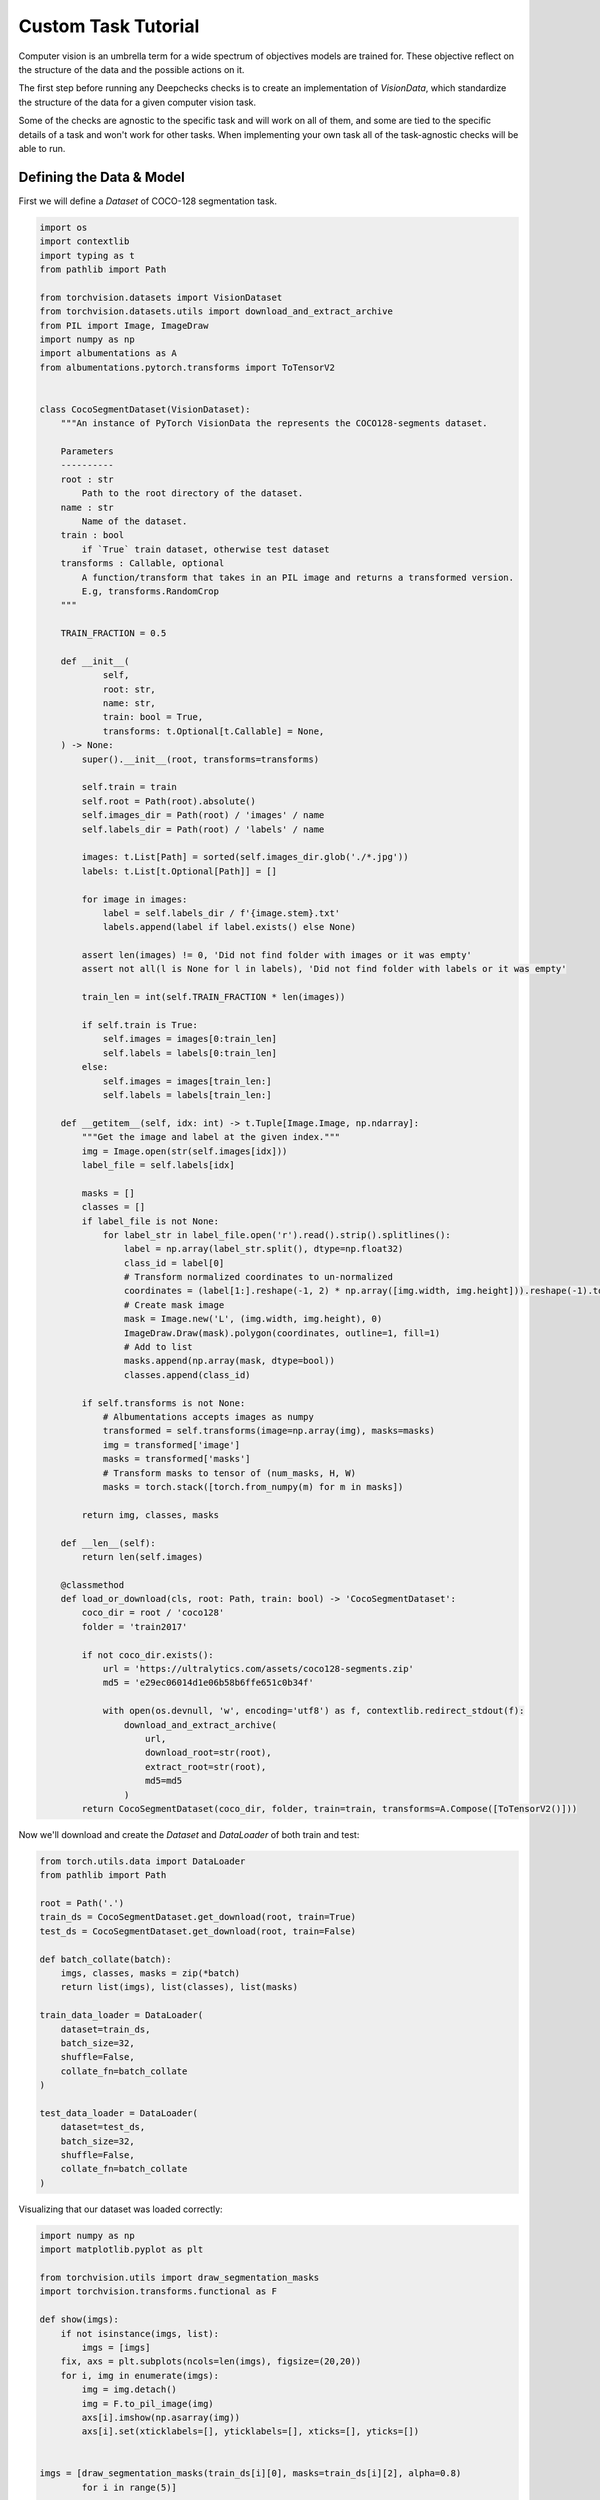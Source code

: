====================
Custom Task Tutorial
====================

Computer vision is an umbrella term for a wide spectrum of objectives models are trained for. These objective reflect
on the structure of the data and the possible actions on it.

The first step before running any Deepchecks checks is to create an implementation of `VisionData`, which
standardize the structure of the data for a given computer vision task.

Some of the checks are agnostic to the specific task and will work on all of them, and some are tied to the
specific details of a task and won't work for other tasks. When implementing your own task all of the
task-agnostic checks will be able to run.

Defining the Data & Model
=========================

First we will define a `Dataset` of COCO-128 segmentation task.

.. code-block:: python

  import os
  import contextlib
  import typing as t
  from pathlib import Path

  from torchvision.datasets import VisionDataset
  from torchvision.datasets.utils import download_and_extract_archive
  from PIL import Image, ImageDraw
  import numpy as np
  import albumentations as A
  from albumentations.pytorch.transforms import ToTensorV2


  class CocoSegmentDataset(VisionDataset):
      """An instance of PyTorch VisionData the represents the COCO128-segments dataset.

      Parameters
      ----------
      root : str
          Path to the root directory of the dataset.
      name : str
          Name of the dataset.
      train : bool
          if `True` train dataset, otherwise test dataset
      transforms : Callable, optional
          A function/transform that takes in an PIL image and returns a transformed version.
          E.g, transforms.RandomCrop
      """

      TRAIN_FRACTION = 0.5

      def __init__(
              self,
              root: str,
              name: str,
              train: bool = True,
              transforms: t.Optional[t.Callable] = None,
      ) -> None:
          super().__init__(root, transforms=transforms)

          self.train = train
          self.root = Path(root).absolute()
          self.images_dir = Path(root) / 'images' / name
          self.labels_dir = Path(root) / 'labels' / name

          images: t.List[Path] = sorted(self.images_dir.glob('./*.jpg'))
          labels: t.List[t.Optional[Path]] = []

          for image in images:
              label = self.labels_dir / f'{image.stem}.txt'
              labels.append(label if label.exists() else None)

          assert len(images) != 0, 'Did not find folder with images or it was empty'
          assert not all(l is None for l in labels), 'Did not find folder with labels or it was empty'

          train_len = int(self.TRAIN_FRACTION * len(images))

          if self.train is True:
              self.images = images[0:train_len]
              self.labels = labels[0:train_len]
          else:
              self.images = images[train_len:]
              self.labels = labels[train_len:]

      def __getitem__(self, idx: int) -> t.Tuple[Image.Image, np.ndarray]:
          """Get the image and label at the given index."""
          img = Image.open(str(self.images[idx]))
          label_file = self.labels[idx]

          masks = []
          classes = []
          if label_file is not None:
              for label_str in label_file.open('r').read().strip().splitlines():
                  label = np.array(label_str.split(), dtype=np.float32)
                  class_id = label[0]
                  # Transform normalized coordinates to un-normalized
                  coordinates = (label[1:].reshape(-1, 2) * np.array([img.width, img.height])).reshape(-1).tolist()
                  # Create mask image
                  mask = Image.new('L', (img.width, img.height), 0)
                  ImageDraw.Draw(mask).polygon(coordinates, outline=1, fill=1)
                  # Add to list
                  masks.append(np.array(mask, dtype=bool))
                  classes.append(class_id)

          if self.transforms is not None:
              # Albumentations accepts images as numpy
              transformed = self.transforms(image=np.array(img), masks=masks)
              img = transformed['image']
              masks = transformed['masks']
              # Transform masks to tensor of (num_masks, H, W)
              masks = torch.stack([torch.from_numpy(m) for m in masks])

          return img, classes, masks

      def __len__(self):
          return len(self.images)

      @classmethod
      def load_or_download(cls, root: Path, train: bool) -> 'CocoSegmentDataset':
          coco_dir = root / 'coco128'
          folder = 'train2017'

          if not coco_dir.exists():
              url = 'https://ultralytics.com/assets/coco128-segments.zip'
              md5 = 'e29ec06014d1e06b58b6ffe651c0b34f'

              with open(os.devnull, 'w', encoding='utf8') as f, contextlib.redirect_stdout(f):
                  download_and_extract_archive(
                      url,
                      download_root=str(root),
                      extract_root=str(root),
                      md5=md5
                  )
          return CocoSegmentDataset(coco_dir, folder, train=train, transforms=A.Compose([ToTensorV2()]))


Now we'll download and create the `Dataset` and `DataLoader` of both train and test:

.. code-block:: python

  from torch.utils.data import DataLoader
  from pathlib import Path

  root = Path('.')
  train_ds = CocoSegmentDataset.get_download(root, train=True)
  test_ds = CocoSegmentDataset.get_download(root, train=False)

  def batch_collate(batch):
      imgs, classes, masks = zip(*batch)
      return list(imgs), list(classes), list(masks)

  train_data_loader = DataLoader(
      dataset=train_ds,
      batch_size=32,
      shuffle=False,
      collate_fn=batch_collate
  )

  test_data_loader = DataLoader(
      dataset=test_ds,
      batch_size=32,
      shuffle=False,
      collate_fn=batch_collate
  )


Visualizing that our dataset was loaded correctly:

.. code-block:: python

  import numpy as np
  import matplotlib.pyplot as plt

  from torchvision.utils import draw_segmentation_masks
  import torchvision.transforms.functional as F

  def show(imgs):
      if not isinstance(imgs, list):
          imgs = [imgs]
      fix, axs = plt.subplots(ncols=len(imgs), figsize=(20,20))
      for i, img in enumerate(imgs):
          img = img.detach()
          img = F.to_pil_image(img)
          axs[i].imshow(np.asarray(img))
          axs[i].set(xticklabels=[], yticklabels=[], xticks=[], yticks=[])


  imgs = [draw_segmentation_masks(train_ds[i][0], masks=train_ds[i][2], alpha=0.8)
          for i in range(5)]

  show(imgs)

.. image :: /_static/custom-segment-tutorial.png
  :width: 400
  :alt: COCO128 segmentation visualize

For the model we will use a pretrain model from `torchvision`

.. code-block:: python

  from torchvision.models.detection import fasterrcnn_resnet50_fpn

  model = fasterrcnn_resnet50_fpn(pretrained=True, progress=False)
  model = model.eval()


Implement Custom `VisionData`
=============================

When we have our `DataLoader`s and model ready we can start creating our own implementation
of `VisionData` class.

.. code-block:: python

  from typing import List, Iterable
  from deepchecks.vision.vision_data import VisionData

  class MyCustomSegmentationData(VisionData):
      """Class for loading the COCO segmentation dataset."""

      def get_classes(self, batch_labels) -> List[List[int]]:
          """Return per label a list of classes (by id) in it."""
          # The input `batch_labels` is the result of `batch_to_labels` function.
          return batch_labels[0]

      def batch_to_labels(self, batch):
          """Extract from the batch only the labels."""
          return batch[1], batch[2]

      def infer_on_batch(self, batch, model, device):
          """Infer on a batch of images."""
          predictions = model.to(device)(batch[0])
          return predictions

      def batch_to_images(self, batch) -> Iterable[np.ndarray]:
          """Convert the batch to a list of images as (H, W, C) 3D numpy array per image."""
          return [tensor.numpy().transpose((1, 2, 0)) for tensor in batch[0]]

Now we are able to run checks that use only the image data, since it's in the standard Deepchecks format
Deepchecks. In order for additional check types to run, we'll need to define custom properties or metrics.

Implement Custom Properties
===========================

In order to run checks that are using label or prediction properties we we'll have to implement
a custom property. For a more in-depth explanation on properties see
:doc:`Data Properties </user-guide/vision/vision_properties>`

.. code-block:: python

  #### Label properties

  def number_of_detections(labels) -> List[int]:
  """Return a list containing the number of detections per sample in batch."""
  # Labels object is the result of `batch_to_labels` function
  classes, all_masks = labels
  return [sample_masks.shape[0] for sample_masks in all_masks]

  def classes_in_labels(labels: List[torch.Tensor]) -> List[int]:
    """Return a list containing the classes in batch."""
    # Labels object is the result of `batch_to_labels` function
    classes, all_masks = labels
    return list(chain.from_iterable(classes))

  # We will pass this object as parameter to checks that are using label properties
  label_properties = [
    {'name': '# Detections per Label', 'method': number_of_detections, 'output_type': 'discrete'},
    {'name': 'Classes in Labels', 'method': classes_in_labels, 'output_type': 'class_id'}
  ]


Implement Custom Metric
=======================

Some checks test the model performance and requires a metric in order to run. When using a custom task you will also have to create a custom
metric in order for those checks to work, since the built-in metrics don't know to handle your data structure.
The metrics need to conform to the API of
`pytorch-ignite <https://pytorch.org/ignite/metrics.html>`_.

